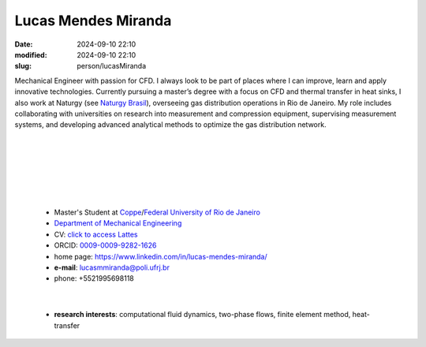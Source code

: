Lucas Mendes Miranda 
____________________

:date: 2024-09-10 22:10
:modified: 2024-09-10 22:10
:slug: person/lucasMiranda

.. image:: {static}/images/person/lucasMiranda.jpg
   :name: lucas_face
   :width: 25%
   :alt: lucas 
   :align: left

Mechanical Engineer with passion for CFD. I always look to be part of
places where I can improve, learn and apply innovative technologies.
Currently pursuing a master’s degree with a focus on CFD and thermal
transfer in heat sinks, I also work at Naturgy (see `Naturgy Brasil`_),
overseeing gas distribution operations in Rio de Janeiro. My role
includes collaborating with universities on research into measurement
and compression equipment, supervising measurement systems, and
developing advanced analytical methods to optimize the gas distribution
network.

|
|
|
|
|
|

 - Master's Student at `Coppe`_/`Federal University of Rio de Janeiro`_
 - `Department of Mechanical Engineering`_
 - CV: `click to access Lattes`_  
 - ORCID: `0009-0009-9282-1626`_
 - home page: https://www.linkedin.com/in/lucas-mendes-miranda/
 - **e-mail**: lucasmmiranda@poli.ufrj.br
 - phone: +5521995698118

|

 - **research interests**: computational fluid dynamics, two-phase
   flows, finite element method, heat-transfer

.. Place your references here
.. _0009-0009-9282-1626: https://orcid.org/0009-0009-9282-1626
.. _click to access Lattes: https://lattes.cnpq.br/3875826804965935
.. _Python: http://www.python.org
.. _Naturgy Brasil: https://www.naturgy.com.br
.. _UFRJ: http://www.ufrj.br
.. _CAPES: https://www.gov.br/capes/pt-br
.. _Federal University of Rio de Janeiro: http://www.ufrj.br
.. _UFRJ: http://www.ufrj.br
.. _Department of Mechanical Engineering: http://www.mecanica.ufrj.br/ufrj-em/index.php?lang=en
.. _Coppe: http://www.coppe.ufrj.br
